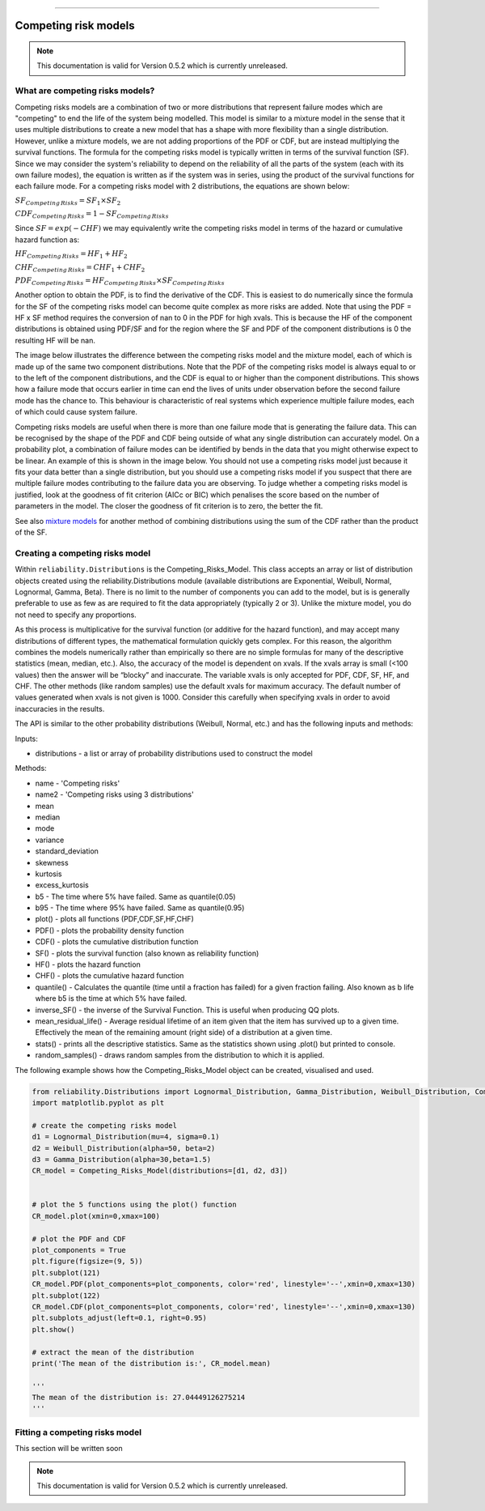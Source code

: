 .. image:: images/logo.png

-------------------------------------

Competing risk models
'''''''''''''''''''''

.. note:: This documentation is valid for Version 0.5.2 which is currently unreleased.

What are competing risks models?
================================

Competing risks models are a combination of two or more distributions that represent failure modes which are "competing" to end the life of the system being modelled. This model is similar to a mixture model in the sense that it uses multiple distributions to create a new model that has a shape with more flexibility than a single distribution. However, unlike a mixture models, we are not adding proportions of the PDF or CDF, but are instead multiplying the survival functions. The formula for the competing risks model is typically written in terms of the survival function (SF). Since we may consider the system's reliability to depend on the reliability of all the parts of the system (each with its own failure modes), the equation is written as if the system was in series, using the product of the survival functions for each failure mode. For a competing risks model with 2 distributions, the equations are shown below:

:math:`{SF}_{Competing\,Risks} = {SF}_1 \times {SF}_2`

:math:`{CDF}_{Competing\,Risks} = 1-{SF}_{Competing\,Risks}`

Since :math:`{SF} = exp(-CHF)` we may equivalently write the competing risks model in terms of the hazard or cumulative hazard function as:

:math:`{HF}_{Competing\,Risks} = {HF}_1 + {HF}_2`

:math:`{CHF}_{Competing\,Risks} = {CHF}_1 + {CHF}_2`

:math:`{PDF}_{Competing\,Risks} = {HF}_{Competing\,Risks} \times {SF}_{Competing\,Risks}`

Another option to obtain the PDF, is to find the derivative of the CDF. This is easiest to do numerically since the formula for the SF of the competing risks model can become quite complex as more risks are added. Note that using the PDF = HF x SF method requires the conversion of nan to 0 in the PDF for high xvals. This is because the HF of the component distributions is obtained using PDF/SF and for the region where the SF and PDF of the component distributions is 0 the resulting HF will be nan.

The image below illustrates the difference between the competing risks model and the mixture model, each of which is made up of the same two component distributions. Note that the PDF of the competing risks model is always equal to or to the left of the component distributions, and the CDF is equal to or higher than the component distributions. This shows how a failure mode that occurs earlier in time can end the lives of units under observation before the second failure mode has the chance to. This behaviour is characteristic of real systems which experience multiple failure modes, each of which could cause system failure.

.. image:: images/CRvsMM.png

Competing risks models are useful when there is more than one failure mode that is generating the failure data. This can be recognised by the shape of the PDF and CDF being outside of what any single distribution can accurately model. On a probability plot, a combination of failure modes can be identified by bends in the data that you might otherwise expect to be linear. An example of this is shown in the image below. You should not use a competing risks model just because it fits your data better than a single distribution, but you should use a competing risks model if you suspect that there are multiple failure modes contributing to the failure data you are observing. To judge whether a competing risks model is justified, look at the goodness of fit criterion (AICc or BIC) which penalises the score based on the number of parameters in the model. The closer the goodness of fit criterion is to zero, the better the fit.

See also `mixture models <https://reliability.readthedocs.io/en/latest/Mixture%20models.html>`_ for another method of combining distributions using the sum of the CDF rather than the product of the SF.

.. image:: images/CRprobplot.png

Creating a competing risks model
================================

Within ``reliability.Distributions`` is the Competing_Risks_Model. This class accepts an array or list of distribution objects created using the reliability.Distributions module (available distributions are Exponential, Weibull, Normal, Lognormal, Gamma, Beta). There is no limit to the number of components you can add to the model, but is is generally preferable to use as few as are required to fit the data appropriately (typically 2 or 3). Unlike the mixture model, you do not need to specify any proportions.

As this process is multiplicative for the survival function (or additive for the hazard function), and may accept many distributions of different types, the mathematical formulation quickly gets complex. For this reason, the algorithm combines the models numerically rather than empirically so there are no simple formulas for many of the descriptive statistics (mean, median, etc.). Also, the accuracy of the model is dependent on xvals. If the xvals array is small (<100 values) then the answer will be “blocky” and inaccurate. The variable xvals is only accepted for PDF, CDF, SF, HF, and CHF. The other methods (like random samples) use the default xvals for maximum accuracy. The default number of values generated when xvals is not given is 1000. Consider this carefully when specifying xvals in order to avoid inaccuracies in the results.

The API is similar to the other probability distributions (Weibull, Normal, etc.) and has the following inputs and methods:

Inputs:

-   distributions - a list or array of probability distributions used to construct the model

Methods:

-   name - 'Competing risks'
-   name2 - 'Competing risks using 3 distributions'
-   mean
-   median
-   mode
-   variance
-   standard_deviation
-   skewness
-   kurtosis
-   excess_kurtosis
-   b5 - The time where 5% have failed. Same as quantile(0.05)
-   b95 - The time where 95% have failed. Same as quantile(0.95)
-   plot() - plots all functions (PDF,CDF,SF,HF,CHF)
-   PDF() - plots the probability density function
-   CDF() - plots the cumulative distribution function
-   SF() - plots the survival function (also known as reliability function)
-   HF() - plots the hazard function
-   CHF() - plots the cumulative hazard function
-   quantile() - Calculates the quantile (time until a fraction has failed) for a given fraction failing. Also known as b life where b5 is the time at which 5% have failed.
-   inverse_SF() - the inverse of the Survival Function. This is useful when producing QQ plots.
-   mean_residual_life() - Average residual lifetime of an item given that the item has survived up to a given time. Effectively the mean of the remaining amount (right side) of a distribution at a given time.
-   stats() - prints all the descriptive statistics. Same as the statistics shown using .plot() but printed to console.
-   random_samples() - draws random samples from the distribution to which it is applied.

The following example shows how the Competing_Risks_Model object can be created, visualised and used.

.. code:: python

    from reliability.Distributions import Lognormal_Distribution, Gamma_Distribution, Weibull_Distribution, Competing_Risks_Model
    import matplotlib.pyplot as plt

    # create the competing risks model
    d1 = Lognormal_Distribution(mu=4, sigma=0.1)
    d2 = Weibull_Distribution(alpha=50, beta=2)
    d3 = Gamma_Distribution(alpha=30,beta=1.5)
    CR_model = Competing_Risks_Model(distributions=[d1, d2, d3])


    # plot the 5 functions using the plot() function
    CR_model.plot(xmin=0,xmax=100)

    # plot the PDF and CDF
    plot_components = True
    plt.figure(figsize=(9, 5))
    plt.subplot(121)
    CR_model.PDF(plot_components=plot_components, color='red', linestyle='--',xmin=0,xmax=130)
    plt.subplot(122)
    CR_model.CDF(plot_components=plot_components, color='red', linestyle='--',xmin=0,xmax=130)
    plt.subplots_adjust(left=0.1, right=0.95)
    plt.show()

    # extract the mean of the distribution
    print('The mean of the distribution is:', CR_model.mean)

    '''
    The mean of the distribution is: 27.04449126275214
    '''

.. image:: images/CR_model_plot.png

.. image:: images/CR_model_PDF_CDF.png

Fitting a competing risks model
===============================

This section will be written soon

.. note:: This documentation is valid for Version 0.5.2 which is currently unreleased.
